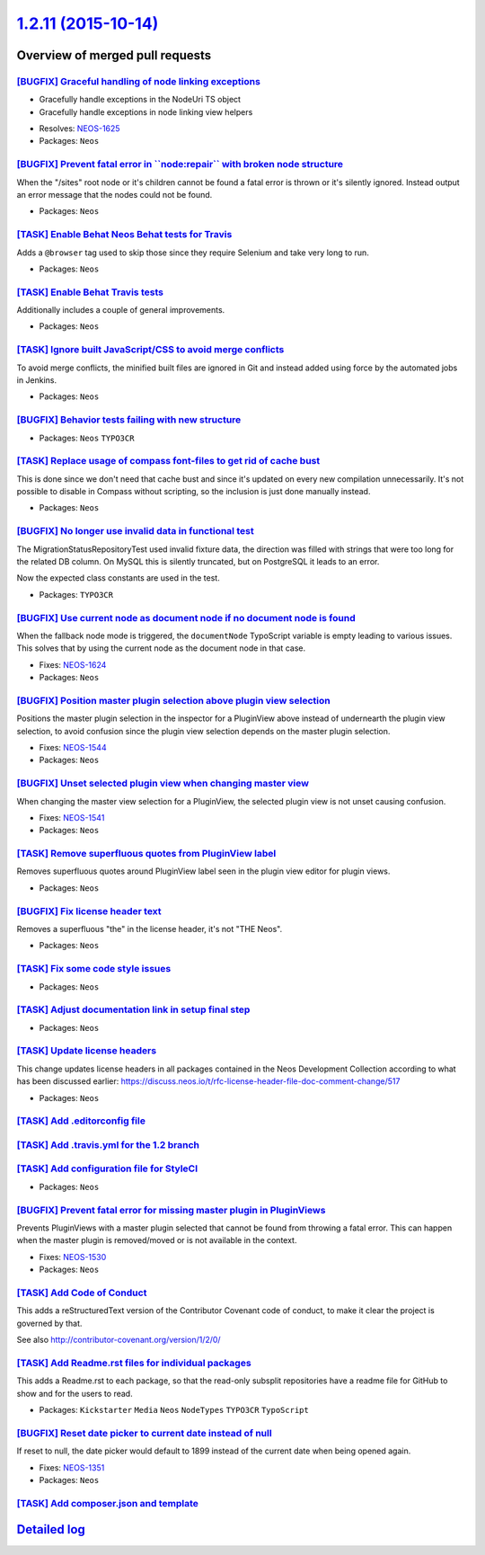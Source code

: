 `1.2.11 (2015-10-14) <https://github.com/neos/neos-development-collection/releases/tag/1.2.11>`_
================================================================================================

Overview of merged pull requests
~~~~~~~~~~~~~~~~~~~~~~~~~~~~~~~~

`[BUGFIX] Graceful handling of node linking exceptions <https://github.com/neos/neos-development-collection/pull/119>`_
-----------------------------------------------------------------------------------------------------------------------

- Gracefully handle exceptions in the NodeUri TS object
- Gracefully handle exceptions in node linking view helpers

* Resolves: `NEOS-1625 <https://jira.neos.io/browse/NEOS-1625>`_
* Packages: ``Neos``

`[BUGFIX] Prevent fatal error in \`\`node:repair\`\` with broken node structure <https://github.com/neos/neos-development-collection/pull/122>`_
------------------------------------------------------------------------------------------------------------------------------------------------

When the "/sites" root node or it's children cannot be found a fatal error
is thrown or it's silently ignored. Instead output an error message that the
nodes could not be found.

* Packages: ``Neos``

`[TASK] Enable Behat Neos Behat tests for Travis <https://github.com/neos/neos-development-collection/pull/129>`_
-----------------------------------------------------------------------------------------------------------------

Adds a ``@browser`` tag used to skip those since they require
Selenium and take very long to run.

* Packages: ``Neos``

`[TASK] Enable Behat Travis tests <https://github.com/neos/neos-development-collection/pull/128>`_
--------------------------------------------------------------------------------------------------

Additionally includes a couple of general improvements.

* Packages: ``Neos``

`[TASK] Ignore built JavaScript/CSS to avoid merge conflicts <https://github.com/neos/neos-development-collection/pull/127>`_
-----------------------------------------------------------------------------------------------------------------------------

To avoid merge conflicts, the minified built files are ignored in Git and
instead added using force by the automated jobs in Jenkins.

* Packages: ``Neos``

`[BUGFIX] Behavior tests failing with new structure <https://github.com/neos/neos-development-collection/pull/76>`_
-------------------------------------------------------------------------------------------------------------------

* Packages: ``Neos`` ``TYPO3CR``

`[TASK] Replace usage of compass font-files to get rid of cache bust <https://github.com/neos/neos-development-collection/pull/125>`_
-------------------------------------------------------------------------------------------------------------------------------------

This is done since we don't need that cache bust and since it's updated
on every new compilation unnecessarily. It's not possible to disable in
Compass without scripting, so the inclusion is just done manually instead.

* Packages: ``Neos``

`[BUGFIX] No longer use invalid data in functional test <https://github.com/neos/neos-development-collection/pull/121>`_
------------------------------------------------------------------------------------------------------------------------

The MigrationStatusRepositoryTest used invalid fixture data, the
direction was filled with strings that were too long for the related
DB column. On MySQL this is silently truncated, but on PostgreSQL it
leads to an error.

Now the expected class constants are used in the test.

* Packages: ``TYPO3CR``

`[BUGFIX] Use current node as document node if no document node is found <https://github.com/neos/neos-development-collection/pull/117>`_
-----------------------------------------------------------------------------------------------------------------------------------------

When the fallback node mode is triggered, the ``documentNode`` TypoScript
variable is empty leading to various issues. This solves that by using the
current node as the document node in that case.

* Fixes: `NEOS-1624 <https://jira.neos.io/browse/NEOS-1624>`_
* Packages: ``Neos``

`[BUGFIX] Position master plugin selection above plugin view selection <https://github.com/neos/neos-development-collection/pull/46>`_
--------------------------------------------------------------------------------------------------------------------------------------

Positions the master plugin selection in the inspector for a PluginView above
instead of undernearth the plugin view selection, to avoid confusion since
the plugin view selection depends on the master plugin selection.

* Fixes: `NEOS-1544 <https://jira.neos.io/browse/NEOS-1544>`_
* Packages: ``Neos``

`[BUGFIX] Unset selected plugin view when changing master view <https://github.com/neos/neos-development-collection/pull/41>`_
------------------------------------------------------------------------------------------------------------------------------

When changing the master view selection for a PluginView,
the selected plugin view is not unset causing confusion.

* Fixes: `NEOS-1541 <https://jira.neos.io/browse/NEOS-1541>`_
* Packages: ``Neos``

`[TASK] Remove superfluous quotes from PluginView label <https://github.com/neos/neos-development-collection/pull/40>`_
-----------------------------------------------------------------------------------------------------------------------

Removes superfluous quotes around PluginView label seen in the plugin view editor for plugin views.

* Packages: ``Neos``

`[BUGFIX] Fix license header text <https://github.com/neos/neos-development-collection/pull/106>`_
--------------------------------------------------------------------------------------------------

Removes a superfluous "the" in the license header, it's
not "THE Neos".

* Packages: ``Neos``

`[TASK] Fix some code style issues <https://github.com/neos/neos-development-collection/pull/105>`_
---------------------------------------------------------------------------------------------------

* Packages: ``Neos``

`[TASK] Adjust documentation link in setup final step <https://github.com/neos/neos-development-collection/pull/98>`_
---------------------------------------------------------------------------------------------------------------------

* Packages: ``Neos``

`[TASK] Update license headers <https://github.com/neos/neos-development-collection/pull/95>`_
----------------------------------------------------------------------------------------------

This change updates license headers in all packages contained in the Neos Development Collection according to what has been discussed earlier: https://discuss.neos.io/t/rfc-license-header-file-doc-comment-change/517


* Packages: ``Neos``

`[TASK] Add .editorconfig file <https://github.com/neos/neos-development-collection/pull/78>`_
----------------------------------------------------------------------------------------------

`[TASK] Add .travis.yml for the 1.2 branch <https://github.com/neos/neos-development-collection/pull/87>`_
----------------------------------------------------------------------------------------------------------

`[TASK] Add configuration file for StyleCI <https://github.com/neos/neos-development-collection/pull/77>`_
----------------------------------------------------------------------------------------------------------

* Packages: ``Neos``

`[BUGFIX] Prevent fatal error for missing master plugin in PluginViews <https://github.com/neos/neos-development-collection/pull/42>`_
--------------------------------------------------------------------------------------------------------------------------------------

Prevents PluginViews with a master plugin selected that cannot be found
from throwing a fatal error. This can happen when the master plugin is
removed/moved or is not available in the context.

* Fixes: `NEOS-1530 <https://jira.neos.io/browse/NEOS-1530>`_
* Packages: ``Neos``

`[TASK] Add Code of Conduct <https://github.com/neos/neos-development-collection/pull/71>`_
-------------------------------------------------------------------------------------------

This adds a reStructuredText version of the Contributor Covenant
code of conduct, to make it clear the project is governed by that.

See also http://contributor-covenant.org/version/1/2/0/

`[TASK] Add Readme.rst files for individual packages <https://github.com/neos/neos-development-collection/pull/74>`_
--------------------------------------------------------------------------------------------------------------------

This adds a Readme.rst to each package, so that the read-only subsplit
repositories have a readme file for GitHub to show and for the users
to read.

* Packages: ``Kickstarter`` ``Media`` ``Neos`` ``NodeTypes`` ``TYPO3CR`` ``TypoScript``

`[BUGFIX] Reset date picker to current date instead of null <https://github.com/neos/neos-development-collection/pull/66>`_
---------------------------------------------------------------------------------------------------------------------------

If reset to null, the date picker would default to 1899 instead of the
current date when being opened again.

* Fixes: `NEOS-1351 <https://jira.neos.io/browse/NEOS-1351>`_
* Packages: ``Neos``

`[TASK] Add composer.json and template <https://github.com/neos/neos-development-collection/pull/39>`_
------------------------------------------------------------------------------------------------------

`Detailed log <https://github.com/neos/neos-development-collection/compare/1.2.10...1.2.11>`_
~~~~~~~~~~~~~~~~~~~~~~~~~~~~~~~~~~~~~~~~~~~~~~~~~~~~~~~~~~~~~~~~~~~~~~~~~~~~~~~~~~~~~~~~~~~~~
